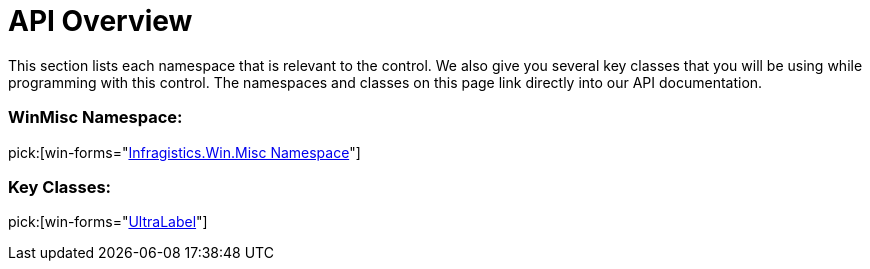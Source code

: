 ﻿////

|metadata|
{
    "name": "winlabel-api-overview",
    "controlName": ["WinLabel"],
    "tags": ["API"],
    "guid": "{D407E894-FAA0-4C8A-84CF-D563F4F73EF8}",  
    "buildFlags": [],
    "createdOn": "0001-01-01T00:00:00Z"
}
|metadata|
////

= API Overview

This section lists each namespace that is relevant to the control. We also give you several key classes that you will be using while programming with this control. The namespaces and classes on this page link directly into our API documentation.

=== WinMisc Namespace:

pick:[win-forms="link:{ApiPlatform}win.misc{ApiVersion}~infragistics.win.misc_namespace.html[Infragistics.Win.Misc Namespace]"]

=== Key Classes:

pick:[win-forms="link:{ApiPlatform}win.misc{ApiVersion}~infragistics.win.misc.ultralabel.html[UltraLabel]"]